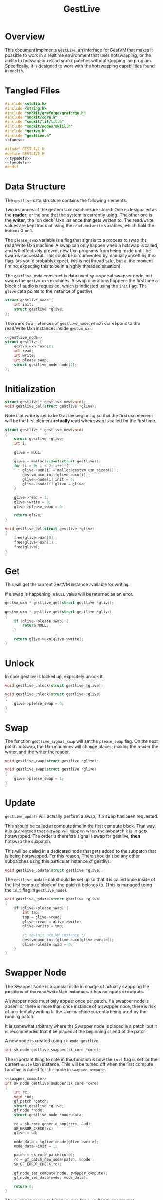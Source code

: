 #+TITLE: GestLive
* Overview
This document implments =GestLive=, an interface
for GestVM that makes it possible to work in a realtime
environment that uses hotswapping, or the ability to
hotswap or reload sndkit patches without stopping the
program. Specifically, it is designed to work with
the hotswapping capabilities found in =mnolth=.
* Tangled Files
#+NAME: gestlive.c
#+BEGIN_SRC c :tangle lib/gestvm/gestlive.c
#include <stdlib.h>
#include <string.h>
#include "sndkit/graforge/graforge.h"
#include "sndkit/core.h"
#include "sndkit/lil/lil.h"
#include "sndkit/nodes/sklil.h"
#include "gestvm.h"
#include "gestlive.h"
<<funcs>>
#+END_SRC

#+NAME: gestlive.h
#+BEGIN_SRC c :tangle lib/gestvm/gestlive.h
#ifndef GESTLIVE_H
#define GESTLIVE_H
<<typedefs>>
<<funcdefs>>
#endif
#+END_SRC
* Data Structure
The =gestlive= data structure contains the following
elements:

Two instances of the gestvm Uxn machine are stored. One
is designated as the *reader*, or the one that the system
is currently using. The other one is the *writer*, the
"on deck" Uxn instance that gets written to. The read/write
values are kept track of using the =read= and
=write= variables, which hold the indices 0 or 1.

The =please_swap= variable is a flag that signals to a
process to swap the read/write Uxn machine. A swap can
only happen when a hotswap is called, and will effectively
prevent new Uxn programs from being made until the swap
is successful. This could be circumvented by manually
unsetting this flag. (As you'd probably expect, this
is not thread safe, but at the moment I'm not expecting
this to be in a highly threaded situation).

The =gestlive_node= construct is data used by a special
swapper node that swaps the =gestvm_uxn= machines. A
swap operations happens the first time a block of audio
is requested, which is indicated using the =init= flag.
The =glive= data points to the instance of gestlive.

#+NAME: gestlive_node
#+BEGIN_SRC c
struct gestlive_node {
    int init;
    struct gestlive *glive;
};
#+END_SRC

There are two instances of =gestlive_node=, which correspond
to the read/write Uxn instances inside =gestvm_uxn=.

#+NAME: typedefs
#+BEGIN_SRC c
<<gestlive_node>>
struct gestlive {
    gestvm_uxn *uxn[2];
    int read;
    int write;
    int please_swap;
    struct gestlive_node node[2];
};
#+END_SRC
* Initialization
#+NAME: funcdefs
#+BEGIN_SRC c
struct gestlive * gestlive_new(void);
void gestlive_del(struct gestlive *glive);
#+END_SRC

Note that write is set to be 0 at the beginning so that
the first uxn element will be the first element *actually*
read when swap is called for the first time.

#+NAME: funcs
#+BEGIN_SRC c
struct gestlive * gestlive_new(void)
{
    struct gestlive *glive;
    int i;

    glive = NULL;

    glive = malloc(sizeof(struct gestlive));
    for (i = 0; i < 2; i++) {
        glive->uxn[i] = malloc(gestvm_uxn_sizeof());
        gestvm_uxn_init(glive->uxn[i]);
        glive->node[i].init = 0;
        glive->node[i].glive = glive;
    }

    glive->read = 1;
    glive->write = 0;
    glive->please_swap = 0;

    return glive;
}
#+END_SRC

#+NAME: funcs
#+BEGIN_SRC c
void gestlive_del(struct gestlive *glive)
{
    free(glive->uxn[0]);
    free(glive->uxn[1]);
    free(glive);
}
#+END_SRC
* Get
This will get the current GestVM instance available for
writing.

If a swap is happening, a =NULL= value will be returned
as an error.

#+NAME: funcdefs
#+BEGIN_SRC c
gestvm_uxn * gestlive_get(struct gestlive *glive);
#+END_SRC

#+NAME: funcs
#+BEGIN_SRC c
gestvm_uxn * gestlive_get(struct gestlive *glive)
{
    if (glive->please_swap) {
        return NULL;
    }

    return glive->uxn[glive->write];
}
#+END_SRC
* Unlock
In case gestlive is locked up, explicitely unlock it.

#+NAME: funcdefs
#+BEGIN_SRC c
void gestlive_unlock(struct gestlive *glive);
#+END_SRC

#+NAME: funcs
#+BEGIN_SRC c
void gestlive_unlock(struct gestlive *glive)
{
    glive->please_swap = 0;
}
#+END_SRC
* Swap
The function =gestlive_signal_swap= will set the
=please_swap= flag. On the next patch hotswap, the Uxn
machines will change places, making the reader the
writer, and the writer the reader.

#+NAME: funcdefs
#+BEGIN_SRC c
void gestlive_swap(struct gestlive *glive);
#+END_SRC

#+NAME: funcs
#+BEGIN_SRC c
void gestlive_swap(struct gestlive *glive)
{
    glive->please_swap = 1;
}
#+END_SRC
* Update
=gestlive_update= will actually perform a swap, if a swap
has been requested.

This should be called at compute time in the first compute
block. That way, it is guaranteed that a swap will happen
when the subpatch it is in gets hotswapped. The order is
therefore signal a swap for gestlive, *then* hotswap the
subpatch.

This will be called in a dedicated node that gets
added to the subpatch that is being hotswapped. For
this reason, There shouldn't be any other subpatches
using this particular instance of gestlive.

#+NAME: funcdefs
#+BEGIN_SRC c
void gestlive_update(struct gestlive *glive);
#+END_SRC

The =gestlive_update= call should be set up so that it
is called once inside of the first compute block of
the patch it belongs to. (This is managed using
the =init= flag in =gestlive_node=).

#+NAME: funcs
#+BEGIN_SRC c
void gestlive_update(struct gestlive *glive)
{
    if (glive->please_swap) {
        int tmp;
        tmp = glive->read;
        glive->read = glive->write;
        glive->write = tmp;

        /* re-init uxn VM instance */
        gestvm_uxn_init(glive->uxn[glive->write]);
        glive->please_swap = 0;
    }
}
#+END_SRC
* Swapper Node
The Swapper Node is a special node in charge of actually
swapping the positions of the read/write Uxn instances.
It has no inputs or outputs.

A swapper node must only appear once per patch. If a swapper
node is absent or there is more than once instance of
a swapper node, there is risk of accidentally
writing to the Uxn machine currently being used by the
running patch.

It is somewhat arbitrary where the Swapper node is placed
in a patch, but it is recommended that it be placed at
the beginning or end of the patch.

A new node is created using =sk_node_gestlive=.

#+NAME: funcdefs
#+BEGIN_SRC c
int sk_node_gestlive_swapper(sk_core *core);
#+END_SRC

The important thing to note in this function is how
the =init= flag is set for the current =write= Uxn
instance. This will be turned off when the first compute
function is called for this node in =swapper_compute=.

#+NAME: funcs
#+BEGIN_SRC c
<<swapper_compute>>
int sk_node_gestlive_swapper(sk_core *core)
{
    int rc;
    void *ud;
    gf_patch *patch;
    struct gestlive *glive;
    gf_node *node;
    struct gestlive_node *node_data;

    rc = sk_core_generic_pop(core, &ud);
    SK_ERROR_CHECK(rc);
    glive = ud;

    node_data = &glive->node[glive->write];
    node_data->init = 1;

    patch = sk_core_patch(core);
    rc = gf_patch_new_node(patch, &node);
    SK_GF_ERROR_CHECK(rc);

    gf_node_set_compute(node, swapper_compute);
    gf_node_set_data(node, node_data);

    return 0;
}
#+END_SRC

The swapper compute function uses the =init= flag to
ensure that =gestlive_update= is called only once.

#+NAME: swapper_compute
#+BEGIN_SRC c
static void swapper_compute(gf_node *node)
{
    struct gestlive_node *gl_node;

    gl_node = gf_node_get_data(node);

    if (gl_node->init) {
        gl_node->init = 0;
        gestlive_update(gl_node->glive);
    }
}
#+END_SRC
* LIL commands
** Loader
LIL commands for gestlive are loaded via =gestlive_load=.

#+NAME: funcdefs
#+BEGIN_SRC c
void load_gestlive(lil_t lil);
#+END_SRC

#+NAME: funcs
#+BEGIN_SRC c
<<loadfuncs>>
void load_gestlive(lil_t lil)
{
   <<entries>>
}
#+END_SRC
** glnew
=glnew= creates a new instance of gestlive.

#+NAME: entries
#+BEGIN_SRC c
lil_register(lil, "glnew", l_glnew);
#+END_SRC

#+NAME: loadfuncs
#+BEGIN_SRC c
static void delgestlive(void *ptr)
{
    struct gestlive *glive;

    glive = ptr;

    gestlive_del(glive);
    ptr = glive = NULL;
}

static lil_value_t l_glnew(lil_t lil,
                           size_t argc,
                           lil_value_t *argv)
{
    int rc;
    const char *key;
    struct gestlive *glive;
    sk_core *core;

    SKLIL_ARITY_CHECK(lil, "glnew", argc, 1);

    core = lil_get_data(lil);

    glive = gestlive_new();

    key = lil_to_string(argv[0]);

    rc = sk_core_append(core, key, strlen(key),
                        glive, delgestlive);

    SKLIL_ERROR_CHECK(lil, rc, "glnew didn't work out.");

    return NULL;
}
#+END_SRC
** glget
=glget= will push to the sndkit stack the current
instance of uxn that is being written to. It expects
as input the instance of gestlive, most likely retrieved
via =grab=:

#+BEING_SRC c
glget [grab glive]
#+END_SRC

#+NAME: entries
#+BEGIN_SRC c
lil_register(lil, "glget", l_glget);
#+END_SRC

#+NAME: loadfuncs
#+BEGIN_SRC c
static lil_value_t l_glget(lil_t lil,
                           size_t argc,
                           lil_value_t *argv)
{
    int rc;
    struct gestlive *glive;
    sk_core *core;
    void *ud;
    gestvm_uxn *gu;

    SKLIL_ARITY_CHECK(lil, "glget", argc, 1);

    core = lil_get_data(lil);

    rc = sk_core_generic_pop(core, &ud);
    glive = ud;

    gu = gestlive_get(glive);

    rc = gu == NULL;
    SKLIL_ERROR_CHECK(lil, rc, "glget: waiting for hotswap.");

    rc = sk_core_generic_push(core, gu);
    SKLIL_ERROR_CHECK(lil, rc, "glget didn't work out.");

    return NULL;
}
#+END_SRC
** gldone
When a program is done being compiled, it can be signaled
for swapping with =gldone=.

#+NAME: entries
#+BEGIN_SRC c
lil_register(lil, "gldone", l_gldone);
#+END_SRC

#+NAME: loadfuncs
#+BEGIN_SRC c
static lil_value_t l_gldone(lil_t lil,
                            size_t argc,
                            lil_value_t *argv)
{
    struct gestlive *glive;
    sk_core *core;
    void *ud;

    SKLIL_ARITY_CHECK(lil, "gldone", argc, 1);

    core = lil_get_data(lil);

    sk_core_generic_pop(core, &ud);
    glive = ud;

    gestlive_swap(glive);

    return NULL;
}
#+END_SRC
** glreset
In case things break. =glreset= will reset the state of
gestlive.

#+NAME: entries
#+BEGIN_SRC c
lil_register(lil, "glreset", l_glreset);
#+END_SRC

#+NAME: loadfuncs
#+BEGIN_SRC c
static lil_value_t l_glreset(lil_t lil,
                             size_t argc,
                             lil_value_t *argv)
{
    struct gestlive *glive;
    sk_core *core;
    void *ud;

    SKLIL_ARITY_CHECK(lil, "gldone", argc, 1);

    core = lil_get_data(lil);

    sk_core_generic_pop(core, &ud);
    glive = ud;

    gestlive_unlock(glive);

    return NULL;
}
#+END_SRC
** glswapper
The =glswapper= command will create a gestlive swapper
node. This should probably be placed at either the
beginning or the end of the patch.

#+NAME: entries
#+BEGIN_SRC c
lil_register(lil, "glswapper", l_glswapper);
#+END_SRC

#+NAME: loadfuncs
#+BEGIN_SRC c
static lil_value_t l_glswapper(lil_t lil,
                               size_t argc,
                               lil_value_t *argv)
{
    int rc;
    sk_core *core;

    SKLIL_ARITY_CHECK(lil, "glswapper", argc, 1);

    core = lil_get_data(lil);

    rc = sk_node_gestlive_swapper(core);

    SKLIL_ERROR_CHECK(lil, rc, "glswapper didn't work out.");

    return NULL;
}
#+END_SRC
